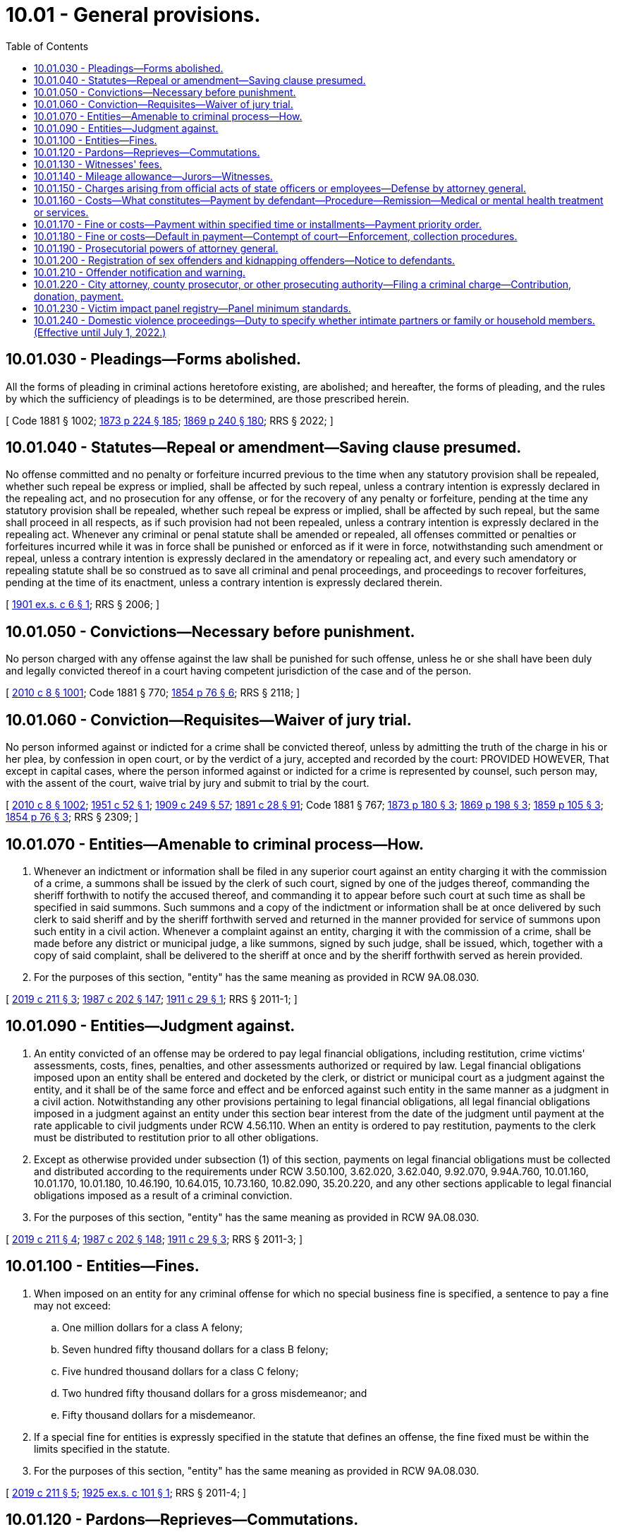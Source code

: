 = 10.01 - General provisions.
:toc:

== 10.01.030 - Pleadings—Forms abolished.
All the forms of pleading in criminal actions heretofore existing, are abolished; and hereafter, the forms of pleading, and the rules by which the sufficiency of pleadings is to be determined, are those prescribed herein.

[ Code 1881 § 1002; http://leg.wa.gov/CodeReviser/Pages/session_laws.aspx?cite=1873%20p%20224%20§%20185[1873 p 224 § 185]; http://leg.wa.gov/CodeReviser/Pages/session_laws.aspx?cite=1869%20p%20240%20§%20180[1869 p 240 § 180]; RRS § 2022; ]

== 10.01.040 - Statutes—Repeal or amendment—Saving clause presumed.
No offense committed and no penalty or forfeiture incurred previous to the time when any statutory provision shall be repealed, whether such repeal be express or implied, shall be affected by such repeal, unless a contrary intention is expressly declared in the repealing act, and no prosecution for any offense, or for the recovery of any penalty or forfeiture, pending at the time any statutory provision shall be repealed, whether such repeal be express or implied, shall be affected by such repeal, but the same shall proceed in all respects, as if such provision had not been repealed, unless a contrary intention is expressly declared in the repealing act. Whenever any criminal or penal statute shall be amended or repealed, all offenses committed or penalties or forfeitures incurred while it was in force shall be punished or enforced as if it were in force, notwithstanding such amendment or repeal, unless a contrary intention is expressly declared in the amendatory or repealing act, and every such amendatory or repealing statute shall be so construed as to save all criminal and penal proceedings, and proceedings to recover forfeitures, pending at the time of its enactment, unless a contrary intention is expressly declared therein.

[ http://leg.wa.gov/CodeReviser/documents/sessionlaw/1901ex1c6.pdf?cite=1901%20ex.s.%20c%206%20§%201[1901 ex.s. c 6 § 1]; RRS § 2006; ]

== 10.01.050 - Convictions—Necessary before punishment.
No person charged with any offense against the law shall be punished for such offense, unless he or she shall have been duly and legally convicted thereof in a court having competent jurisdiction of the case and of the person.

[ http://lawfilesext.leg.wa.gov/biennium/2009-10/Pdf/Bills/Session%20Laws/Senate/6239-S.SL.pdf?cite=2010%20c%208%20§%201001[2010 c 8 § 1001]; Code 1881 § 770; http://leg.wa.gov/CodeReviser/Pages/session_laws.aspx?cite=1854%20p%2076%20§%206[1854 p 76 § 6]; RRS § 2118; ]

== 10.01.060 - Conviction—Requisites—Waiver of jury trial.
No person informed against or indicted for a crime shall be convicted thereof, unless by admitting the truth of the charge in his or her plea, by confession in open court, or by the verdict of a jury, accepted and recorded by the court: PROVIDED HOWEVER, That except in capital cases, where the person informed against or indicted for a crime is represented by counsel, such person may, with the assent of the court, waive trial by jury and submit to trial by the court.

[ http://lawfilesext.leg.wa.gov/biennium/2009-10/Pdf/Bills/Session%20Laws/Senate/6239-S.SL.pdf?cite=2010%20c%208%20§%201002[2010 c 8 § 1002]; http://leg.wa.gov/CodeReviser/documents/sessionlaw/1951c52.pdf?cite=1951%20c%2052%20§%201[1951 c 52 § 1]; http://leg.wa.gov/CodeReviser/documents/sessionlaw/1909c249.pdf?cite=1909%20c%20249%20§%2057[1909 c 249 § 57]; http://leg.wa.gov/CodeReviser/documents/sessionlaw/1891c28.pdf?cite=1891%20c%2028%20§%2091[1891 c 28 § 91]; Code 1881 § 767; http://leg.wa.gov/CodeReviser/Pages/session_laws.aspx?cite=1873%20p%20180%20§%203[1873 p 180 § 3]; http://leg.wa.gov/CodeReviser/Pages/session_laws.aspx?cite=1869%20p%20198%20§%203[1869 p 198 § 3]; http://leg.wa.gov/CodeReviser/Pages/session_laws.aspx?cite=1859%20p%20105%20§%203[1859 p 105 § 3]; http://leg.wa.gov/CodeReviser/Pages/session_laws.aspx?cite=1854%20p%2076%20§%203[1854 p 76 § 3]; RRS § 2309; ]

== 10.01.070 - Entities—Amenable to criminal process—How.
. Whenever an indictment or information shall be filed in any superior court against an entity charging it with the commission of a crime, a summons shall be issued by the clerk of such court, signed by one of the judges thereof, commanding the sheriff forthwith to notify the accused thereof, and commanding it to appear before such court at such time as shall be specified in said summons. Such summons and a copy of the indictment or information shall be at once delivered by such clerk to said sheriff and by the sheriff forthwith served and returned in the manner provided for service of summons upon such entity in a civil action. Whenever a complaint against an entity, charging it with the commission of a crime, shall be made before any district or municipal judge, a like summons, signed by such judge, shall be issued, which, together with a copy of said complaint, shall be delivered to the sheriff at once and by the sheriff forthwith served as herein provided.

. For the purposes of this section, "entity" has the same meaning as provided in RCW 9A.08.030.

[ http://lawfilesext.leg.wa.gov/biennium/2019-20/Pdf/Bills/Session%20Laws/House/1252.SL.pdf?cite=2019%20c%20211%20§%203[2019 c 211 § 3]; http://leg.wa.gov/CodeReviser/documents/sessionlaw/1987c202.pdf?cite=1987%20c%20202%20§%20147[1987 c 202 § 147]; http://leg.wa.gov/CodeReviser/documents/sessionlaw/1911c29.pdf?cite=1911%20c%2029%20§%201[1911 c 29 § 1]; RRS § 2011-1; ]

== 10.01.090 - Entities—Judgment against.
. An entity convicted of an offense may be ordered to pay legal financial obligations, including restitution, crime victims' assessments, costs, fines, penalties, and other assessments authorized or required by law. Legal financial obligations imposed upon an entity shall be entered and docketed by the clerk, or district or municipal court as a judgment against the entity, and it shall be of the same force and effect and be enforced against such entity in the same manner as a judgment in a civil action. Notwithstanding any other provisions pertaining to legal financial obligations, all legal financial obligations imposed in a judgment against an entity under this section bear interest from the date of the judgment until payment at the rate applicable to civil judgments under RCW 4.56.110. When an entity is ordered to pay restitution, payments to the clerk must be distributed to restitution prior to all other obligations.

. Except as otherwise provided under subsection (1) of this section, payments on legal financial obligations must be collected and distributed according to the requirements under RCW 3.50.100, 3.62.020, 3.62.040, 9.92.070, 9.94A.760, 10.01.160, 10.01.170, 10.01.180, 10.46.190, 10.64.015, 10.73.160, 10.82.090, 35.20.220, and any other sections applicable to legal financial obligations imposed as a result of a criminal conviction.

. For the purposes of this section, "entity" has the same meaning as provided in RCW 9A.08.030.

[ http://lawfilesext.leg.wa.gov/biennium/2019-20/Pdf/Bills/Session%20Laws/House/1252.SL.pdf?cite=2019%20c%20211%20§%204[2019 c 211 § 4]; http://leg.wa.gov/CodeReviser/documents/sessionlaw/1987c202.pdf?cite=1987%20c%20202%20§%20148[1987 c 202 § 148]; http://leg.wa.gov/CodeReviser/documents/sessionlaw/1911c29.pdf?cite=1911%20c%2029%20§%203[1911 c 29 § 3]; RRS § 2011-3; ]

== 10.01.100 - Entities—Fines.
. When imposed on an entity for any criminal offense for which no special business fine is specified, a sentence to pay a fine may not exceed:

.. One million dollars for a class A felony;

.. Seven hundred fifty thousand dollars for a class B felony;

.. Five hundred thousand dollars for a class C felony;

.. Two hundred fifty thousand dollars for a gross misdemeanor; and

.. Fifty thousand dollars for a misdemeanor.

. If a special fine for entities is expressly specified in the statute that defines an offense, the fine fixed must be within the limits specified in the statute.

. For the purposes of this section, "entity" has the same meaning as provided in RCW 9A.08.030.

[ http://lawfilesext.leg.wa.gov/biennium/2019-20/Pdf/Bills/Session%20Laws/House/1252.SL.pdf?cite=2019%20c%20211%20§%205[2019 c 211 § 5]; http://leg.wa.gov/CodeReviser/documents/sessionlaw/1925ex1c101.pdf?cite=1925%20ex.s.%20c%20101%20§%201[1925 ex.s. c 101 § 1]; RRS § 2011-4; ]

== 10.01.120 - Pardons—Reprieves—Commutations.
Whenever a prisoner has been sentenced to death, the governor shall have power to commute such sentence to imprisonment for life at hard labor; and in all cases in which the governor is authorized to grant pardons or commute sentence of death, he or she may, upon the petition of the person convicted, commute a sentence or grant a pardon, upon such conditions, and with such restrictions, and under such limitations as he or she may think proper; and he or she may issue his or her warrant to all proper officers to carry into effect such pardon or commutation, which warrant shall be obeyed and executed, instead of the sentence, if any, which was originally given. The governor may also, on good cause shown, grant respites or reprieves from time to time as he or she may think proper.

[ http://lawfilesext.leg.wa.gov/biennium/2009-10/Pdf/Bills/Session%20Laws/Senate/6239-S.SL.pdf?cite=2010%20c%208%20§%201003[2010 c 8 § 1003]; Code 1881 § 1136; http://leg.wa.gov/CodeReviser/Pages/session_laws.aspx?cite=1854%20p%20128%20§%20174[1854 p 128 § 174]; RRS § 2223; ]

== 10.01.130 - Witnesses' fees.
No fees shall be allowed to witnesses in criminal causes unless they shall have reported their attendance at the close of each day's session to the clerk in attendance thereon.

[ http://leg.wa.gov/CodeReviser/documents/sessionlaw/1895c10.pdf?cite=1895%20c%2010%20§%201[1895 c 10 § 1]; RRS § 498, part. FORMER PART OF SECTION:  1895 c 10 § 2; RRS § 498, part, now codified as RCW  10.01.140; ]

== 10.01.140 - Mileage allowance—Jurors—Witnesses.
No allowance of mileage shall be made to a juror or witness who has not verified his or her claim of mileage under oath before the clerk of the court on which he or she is in attendance.

[ http://lawfilesext.leg.wa.gov/biennium/2009-10/Pdf/Bills/Session%20Laws/Senate/6239-S.SL.pdf?cite=2010%20c%208%20§%201004[2010 c 8 § 1004]; http://leg.wa.gov/CodeReviser/documents/sessionlaw/1895c10.pdf?cite=1895%20c%2010%20§%202[1895 c 10 § 2]; RRS § 498, part; ]

== 10.01.150 - Charges arising from official acts of state officers or employees—Defense by attorney general.
Whenever a state officer or employee is charged with a criminal offense arising out of the performance of an official act which was fully in conformity with established written rules, policies, and guidelines of the state or state agency, the employing agency may request the attorney general to defend the officer or employee. If the agency finds, and the attorney general concurs, that the officer's or employee's conduct was fully in accordance with established written rules, policies, and guidelines of the state or a state agency and the act performed was within the scope of employment, then the request shall be granted and the costs of defense shall be paid by the requesting agency: PROVIDED, HOWEVER, If the agency head is the person charged, then approval must be obtained from both the attorney general and the state auditor. If the court finds that the officer or employee was performing an official act, or was within the scope of employment, and that his or her actions were in conformity with the established rules, regulations, policies, and guidelines of the state and the state agency, the cost of any monetary fine assessed shall be paid from the liability account.

[ http://lawfilesext.leg.wa.gov/biennium/2009-10/Pdf/Bills/Session%20Laws/Senate/6239-S.SL.pdf?cite=2010%20c%208%20§%201005[2010 c 8 § 1005]; http://lawfilesext.leg.wa.gov/biennium/1999-00/Pdf/Bills/Session%20Laws/House/2111-S.SL.pdf?cite=1999%20c%20163%20§%206[1999 c 163 § 6]; http://leg.wa.gov/CodeReviser/documents/sessionlaw/1975ex1c144.pdf?cite=1975%201st%20ex.s.%20c%20144%20§%201[1975 1st ex.s. c 144 § 1]; ]

== 10.01.160 - Costs—What constitutes—Payment by defendant—Procedure—Remission—Medical or mental health treatment or services.
. Except as provided in subsection (3) of this section, the court may require a defendant to pay costs. Costs may be imposed only upon a convicted defendant, except for costs imposed upon a defendant's entry into a deferred prosecution program, costs imposed upon a defendant for pretrial supervision, or costs imposed upon a defendant for preparing and serving a warrant for failure to appear.

. Costs shall be limited to expenses specially incurred by the state in prosecuting the defendant or in administering the deferred prosecution program under chapter 10.05 RCW or pretrial supervision. They cannot include expenses inherent in providing a constitutionally guaranteed jury trial or expenditures in connection with the maintenance and operation of government agencies that must be made by the public irrespective of specific violations of law. Expenses incurred for serving of warrants for failure to appear and jury fees under RCW 10.46.190 may be included in costs the court may require a defendant to pay. Costs for administering a deferred prosecution may not exceed two hundred fifty dollars. Costs for administering a pretrial supervision other than a pretrial electronic alcohol monitoring program, drug monitoring program, or 24/7 sobriety program may not exceed one hundred fifty dollars. Costs for preparing and serving a warrant for failure to appear may not exceed one hundred dollars. Costs of incarceration imposed on a defendant convicted of a misdemeanor or a gross misdemeanor may not exceed the actual cost of incarceration. In no case may the court require the offender to pay more than one hundred dollars per day for the cost of incarceration. Payment of other court-ordered financial obligations, including all legal financial obligations and costs of supervision take precedence over the payment of the cost of incarceration ordered by the court. All funds received from defendants for the cost of incarceration in the county or city jail must be remitted for criminal justice purposes to the county or city that is responsible for the defendant's jail costs. Costs imposed constitute a judgment against a defendant and survive a dismissal of the underlying action against the defendant. However, if the defendant is acquitted on the underlying action, the costs for preparing and serving a warrant for failure to appear do not survive the acquittal, and the judgment that such costs would otherwise constitute shall be vacated.

. The court shall not order a defendant to pay costs if the defendant at the time of sentencing is indigent as defined in RCW 10.101.010(3) (a) through (c). In determining the amount and method of payment of costs for defendants who are not indigent as defined in RCW 10.101.010(3) (a) through (c), the court shall take account of the financial resources of the defendant and the nature of the burden that payment of costs will impose.

. A defendant who has been ordered to pay costs and who is not in contumacious default in the payment thereof may at any time after release from total confinement petition the sentencing court for remission of the payment of costs or of any unpaid portion thereof. If it appears to the satisfaction of the court that payment of the amount due will impose manifest hardship on the defendant or the defendant's immediate family, the court may remit all or part of the amount due in costs, modify the method of payment under RCW 10.01.170, or convert the unpaid costs to community restitution hours, if the jurisdiction operates a community restitution program, at the rate of no less than the state minimum wage established in RCW 49.46.020 for each hour of community restitution. Manifest hardship exists where the defendant is indigent as defined in RCW 10.101.010(3) (a) through (c).

. Except for direct costs relating to evaluating and reporting to the court, prosecutor, or defense counsel regarding a defendant's competency to stand trial as provided in RCW 10.77.060, this section shall not apply to costs related to medical or mental health treatment or services a defendant receives while in custody of the secretary of the department of social and health services or other governmental units. This section shall not prevent the secretary of the department of social and health services or other governmental units from imposing liability and seeking reimbursement from a defendant committed to an appropriate facility as provided in RCW 10.77.084 while criminal proceedings are stayed. This section shall also not prevent governmental units from imposing liability on defendants for costs related to providing medical or mental health treatment while the defendant is in the governmental unit's custody. Medical or mental health treatment and services a defendant receives at a state hospital or other facility are not a cost of prosecution and shall be recoverable under RCW 10.77.250 and 70.48.130, chapter 43.20B RCW, and any other applicable statute.

[ http://lawfilesext.leg.wa.gov/biennium/2017-18/Pdf/Bills/Session%20Laws/House/1783-S2.SL.pdf?cite=2018%20c%20269%20§%206[2018 c 269 § 6]; http://lawfilesext.leg.wa.gov/biennium/2015-16/Pdf/Bills/Session%20Laws/Senate/6134-S.SL.pdf?cite=2015%203rd%20sp.s.%20c%2035%20§%201[2015 3rd sp.s. c 35 § 1]; http://lawfilesext.leg.wa.gov/biennium/2009-10/Pdf/Bills/Session%20Laws/House/2487-S.SL.pdf?cite=2010%20c%2054%20§%201[2010 c 54 § 1]; http://lawfilesext.leg.wa.gov/biennium/2007-08/Pdf/Bills/Session%20Laws/Senate/6628.SL.pdf?cite=2008%20c%20318%20§%202[2008 c 318 § 2]; http://lawfilesext.leg.wa.gov/biennium/2007-08/Pdf/Bills/Session%20Laws/Senate/6100-S.SL.pdf?cite=2007%20c%20367%20§%203[2007 c 367 § 3]; http://lawfilesext.leg.wa.gov/biennium/2005-06/Pdf/Bills/Session%20Laws/Senate/5461.SL.pdf?cite=2005%20c%20263%20§%202[2005 c 263 § 2]; http://lawfilesext.leg.wa.gov/biennium/1995-96/Pdf/Bills/Session%20Laws/Senate/5523.SL.pdf?cite=1995%20c%20221%20§%201[1995 c 221 § 1]; http://lawfilesext.leg.wa.gov/biennium/1993-94/Pdf/Bills/Session%20Laws/Senate/6065.SL.pdf?cite=1994%20c%20192%20§%201[1994 c 192 § 1]; http://lawfilesext.leg.wa.gov/biennium/1991-92/Pdf/Bills/Session%20Laws/House/1189-S.SL.pdf?cite=1991%20c%20247%20§%204[1991 c 247 § 4]; http://leg.wa.gov/CodeReviser/documents/sessionlaw/1987c363.pdf?cite=1987%20c%20363%20§%201[1987 c 363 § 1]; http://leg.wa.gov/CodeReviser/documents/sessionlaw/1985c389.pdf?cite=1985%20c%20389%20§%201[1985 c 389 § 1]; 1975-'76 2nd ex.s. c 96 § 1; ]

== 10.01.170 - Fine or costs—Payment within specified time or installments—Payment priority order.
. When a defendant is sentenced to pay fines, penalties, assessments, fees, restitution, or costs, the court may grant permission for payment to be made within a specified period of time or in specified installments. If the court finds that the defendant is indigent as defined in RCW 10.101.010(3) (a) through (c), the court shall grant permission for payment to be made within a specified period of time or in specified installments. If no such permission is included in the sentence the fine or costs shall be payable forthwith.

. An offender's monthly payment shall be applied in the following order of priority until satisfied:

.. First, proportionally to restitution to victims that have not been fully compensated from other sources;

.. Second, proportionally to restitution to insurance or other sources with respect to a loss that has provided compensation to victims;

.. Third, proportionally to crime victims' assessments; and

.. Fourth, proportionally to costs, fines, and other assessments required by law.

[ http://lawfilesext.leg.wa.gov/biennium/2017-18/Pdf/Bills/Session%20Laws/House/1783-S2.SL.pdf?cite=2018%20c%20269%20§%207[2018 c 269 § 7]; 1975-'76 2nd ex.s. c 96 § 2; ]

== 10.01.180 - Fine or costs—Default in payment—Contempt of court—Enforcement, collection procedures.
. A defendant sentenced to pay any fine, penalty, assessment, fee, or costs who willfully defaults in the payment thereof or of any installment is in contempt of court as provided in chapter 7.21 RCW. The court may issue a warrant of arrest for his or her appearance.

. When any fine, penalty, assessment, fee, or assessment of costs is imposed on a corporation or unincorporated association, it is the duty of the person authorized to make disbursement from the assets of the corporation or association to pay the obligation from those assets, and his or her failure to do so may be held to be contempt.

. [Empty]
.. The court shall not sanction a defendant for contempt based on failure to pay fines, penalties, assessments, fees, or costs unless the court finds, after a hearing and on the record, that the failure to pay is willful. A failure to pay is willful if the defendant has the current ability to pay but refuses to do so.

.. In determining whether the defendant has the current ability to pay, the court shall inquire into and consider: (i) The defendant's income and assets; (ii) the defendant's basic living costs as defined by RCW 10.101.010 and other liabilities including child support and other legal financial obligations; and (iii) the defendant's bona fide efforts to acquire additional resources. A defendant who is indigent as defined by RCW 10.101.010(3) (a) through (c) is presumed to lack the current ability to pay.

.. If the court determines that the defendant is homeless or a person who is mentally ill, as defined in RCW 71.24.025, failure to pay a legal financial obligation is not willful contempt and shall not subject the defendant to penalties.

. If a term of imprisonment for contempt for nonpayment of any fine, penalty, assessment, fee, or costs is ordered, the term of imprisonment shall be set forth in the commitment order, and shall not exceed one day for each twenty-five dollars of the amount ordered, thirty days if the amount ordered of costs was imposed upon conviction of a violation or misdemeanor, or one year in any other case, whichever is the shorter period. A person committed for nonpayment of any fine, penalty, assessment, fee, or costs shall be given credit toward payment for each day of imprisonment at the rate specified in the commitment order.

. If it appears to the satisfaction of the court that the default in the payment of any fine, penalty, assessment, fee, or costs is not willful contempt, the court may, and if the defendant is indigent as defined in RCW 10.101.010(3) (a) through (c), the court shall enter an order: (a) Allowing the defendant additional time for payment; (b) reducing the amount thereof or of each installment; (c) revoking the fine, penalty, assessment, fee, or costs or the unpaid portion thereof in whole or in part; or (d) converting the unpaid fine, penalty, assessment, fee, or costs to community restitution hours, if the jurisdiction operates a community restitution program, at the rate of no less than the state minimum wage established in RCW 49.46.020 for each hour of community restitution. The crime victim penalty assessment under RCW 7.68.035 may not be reduced, revoked, or converted to community restitution hours.

. A default in the payment of any fine, penalty, assessment, fee, or costs or any installment thereof may be collected by any means authorized by law for the enforcement of a judgment. The levy of execution for the collection of any fine, penalty, assessment, fee, or costs shall not discharge a defendant committed to imprisonment for contempt until the amount has actually been collected.

[ http://lawfilesext.leg.wa.gov/biennium/2017-18/Pdf/Bills/Session%20Laws/House/1783-S2.SL.pdf?cite=2018%20c%20269%20§%208[2018 c 269 § 8]; http://lawfilesext.leg.wa.gov/biennium/2009-10/Pdf/Bills/Session%20Laws/Senate/6239-S.SL.pdf?cite=2010%20c%208%20§%201006[2010 c 8 § 1006]; http://leg.wa.gov/CodeReviser/documents/sessionlaw/1989c373.pdf?cite=1989%20c%20373%20§%2013[1989 c 373 § 13]; 1975-'76 2nd ex.s. c 96 § 3; ]

== 10.01.190 - Prosecutorial powers of attorney general.
In any criminal proceeding instituted or conducted by the attorney general, the attorney general and assistants are deemed to be prosecuting attorneys and have all prosecutorial powers vested in prosecuting attorneys of the state of Washington by statute or court rule.

[ http://leg.wa.gov/CodeReviser/documents/sessionlaw/1981c335.pdf?cite=1981%20c%20335%20§%204[1981 c 335 § 4]; ]

== 10.01.200 - Registration of sex offenders and kidnapping offenders—Notice to defendants.
The court shall provide written notification to any defendant charged with a sex offense or kidnapping offense of the registration requirements of RCW 9A.44.130. Such notice shall be included on any guilty plea forms and judgment and sentence forms provided to the defendant.

[ http://lawfilesext.leg.wa.gov/biennium/1997-98/Pdf/Bills/Session%20Laws/Senate/5621-S.SL.pdf?cite=1997%20c%20113%20§%205[1997 c 113 § 5]; http://leg.wa.gov/CodeReviser/documents/sessionlaw/1990c3.pdf?cite=1990%20c%203%20§%20404[1990 c 3 § 404]; ]

== 10.01.210 - Offender notification and warning.
Any and all law enforcement agencies and personnel, criminal justice attorneys, sentencing judges, and state and local correctional facilities and personnel may, but are not required to, give any and all offenders either written or oral notice, or both, of the sanctions imposed and criminal justice changes regarding armed offenders, including but not limited to the subjects of:

. Felony crimes involving any deadly weapon special verdict under *RCW 9.94A.602;

. Any and all deadly weapon enhancements under RCW 9.94A.533 (3) or (4), or both, as well as any federal firearm, ammunition, or other deadly weapon enhancements;

. Any and all felony crimes requiring the possession, display, or use of any deadly weapon as well as the many increased penalties for these crimes including the creation of theft of a firearm and possessing a stolen firearm;

. New prosecuting standards established for filing charges for all crimes involving any deadly weapons;

. Removal of good time for any and all deadly weapon enhancements; and

. Providing the death penalty for those who commit first degree murder: (a) To join, maintain, or advance membership in an identifiable group; (b) as part of a drive-by shooting; or (c) to avoid prosecution as a persistent offender as defined in RCW 9.94A.030.

[ http://lawfilesext.leg.wa.gov/biennium/2001-02/Pdf/Bills/Session%20Laws/House/2338-S2.SL.pdf?cite=2002%20c%20290%20§%2023[2002 c 290 § 23]; 1995 c 129 § 18 (Initiative Measure No. 159); ]

== 10.01.220 - City attorney, county prosecutor, or other prosecuting authority—Filing a criminal charge—Contribution, donation, payment.
A city attorney, county prosecutor, or other prosecuting authority may not dismiss, amend, or agree not to file a criminal charge in exchange for a contribution, donation, or payment to any person, corporation, or organization. This does not prohibit:

. Contribution, donation, or payment to any specific fund authorized by state statute;

. The collection of costs associated with actual supervision, treatment, or collection of restitution under agreements to defer or divert; or

. Dismissal following payment that is authorized by any other statute.

[ http://lawfilesext.leg.wa.gov/biennium/2007-08/Pdf/Bills/Session%20Laws/Senate/6100-S.SL.pdf?cite=2007%20c%20367%20§%201[2007 c 367 § 1]; ]

== 10.01.230 - Victim impact panel registry—Panel minimum standards.
. The Washington traffic safety commission may develop and maintain a registry of qualified victim impact panels. When imposing a requirement that an offender attend a victim impact panel under RCW 46.61.5152, the court may refer the offender to a victim impact panel that is listed in the registry. The Washington traffic safety commission may consult with victim impact panel organizations to develop and maintain a registry.

. To be listed on the registry, the victim impact panel must meet the following minimum standards:

.. The victim impact panel must address the effects of driving while impaired on individuals and families and address alternatives to drinking and driving and drug use and driving;

.. The victim impact panel shall have at least two different speakers, one of whom is a victim survivor of an impaired driving crash, to present their stories in person. A victim survivor may be the panel facilitator. The victim impact panel should be a minimum of sixty minutes of presentation, not including registration and administration time;

.. The victim impact panel shall have policies and procedures to recruit, screen, train, and provide feedback and ongoing support to the panelists. The panel shall take reasonable steps to verify the authenticity of each panelist's story;

.. Pursuant to (b) of this subsection, the victim impact panel shall use in-person speakers for each presentation for a minimum of sixty minutes of presentation. The victim impact panel may supplement the in-person presentations with prerecorded videos, but in no case shall the videos shown exceed fifteen minutes of presentation;

.. The victim impact panel shall charge a reasonable fee to all persons required to attend, unless otherwise ordered by the court;

.. The victim impact panel shall have a policy to prohibit admittance of anyone under the influence of alcohol or drugs, or anyone whose actions or behavior are otherwise inappropriate. The victim impact panel may institute additional admission requirements;

.. The victim impact panel shall maintain attendance records for at least five years;

.. The victim impact panel shall make reasonable efforts to use a facility that meets standards established by the Americans with disabilities act;

.. The victim impact panel may provide referral information to other community services; and

.. The victim impact panel shall have a designated facilitator who is responsible for the compliance with these minimum standards and who is responsible for maintaining appropriate records and communication with the referring courts and probationary departments regarding attendance or nonattendance.

[ http://lawfilesext.leg.wa.gov/biennium/2015-16/Pdf/Bills/Session%20Laws/House/2700-S.SL.pdf?cite=2016%20c%20203%20§%2010[2016 c 203 § 10]; http://lawfilesext.leg.wa.gov/biennium/2011-12/Pdf/Bills/Session%20Laws/House/1789-S2.SL.pdf?cite=2011%20c%20293%20§%2015[2011 c 293 § 15]; ]

== 10.01.240 - Domestic violence proceedings—Duty to specify whether intimate partners or family or household members. (Effective until July 1, 2022.)
Whenever a prosecutor, or the attorney general or assistants acting pursuant to RCW 10.01.190, institutes or conducts a criminal proceeding involving domestic violence as defined in RCW 10.99.020, the prosecutor, or attorney general or assistants, shall specify whether the victim and defendant are intimate partners or family or household members within the meaning of RCW 26.50.010.

[ http://lawfilesext.leg.wa.gov/biennium/2019-20/Pdf/Bills/Session%20Laws/House/1517-S2.SL.pdf?cite=2019%20c%20263%20§%20202[2019 c 263 § 202]; ]

